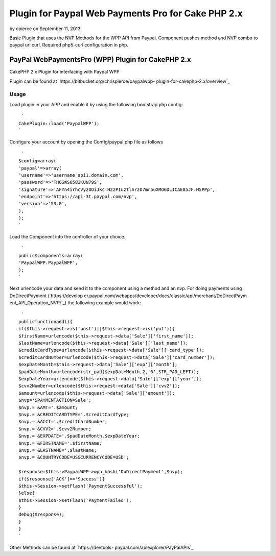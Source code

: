 Plugin for Paypal Web Payments Pro for Cake PHP 2.x
===================================================

by cpierce on September 11, 2013

Basic Plugin that uses the NVP Methods for the WPP API from Paypal.
Component pushes method and NVP combo to paypal url curl. Required
php5-curl configuration in php.


PayPal WebPaymentsPro (WPP) Plugin for CakePHP 2.x
--------------------------------------------------


CakePHP 2.x Plugin for interfacing with Paypal WPP

Plugin can be found at `https://bitbucket.org/chrispierce/paypalwpp-
plugin-for-cakephp-2.x/overview`_


Usage
~~~~~


Load plugin in your APP and enable it by using the following
bootstrap.php config:

::

     `
    CakePlugin::load('PaypalWPP');
    `

Configure your account by opening the Config/paypal.php file as
follows

::

     `
    $config=array(
    'paypal'=>array(
    'username'=>'username_api1.domain.com',
    'password'=>'THGSWS658IKUN79S',
    'signature'=>'AFYn4irhcVyzOOiJkc.H2zPIuztlArzO7mr5uXMO6DLICAE85JF.H5PPp',
    'endpoint'=>'https://api-3t.paypal.com/nvp',
    'version'=>'53.0',
    ),
    );
    `

Load the Component into the controller of your choice.

::

     `
    public$components=array(
    'PaypalWPP.PaypalWPP',
    );
    `

Next urlencode your data and send it to the component using a method
and an nvp. For doing payments using DoDirectPayment (`https://develop
er.paypal.com/webapps/developer/docs/classic/api/merchant/DoDirectPaym
ent_API_Operation_NVP/`_) the following example would work:

::

     `
    publicfunctionadd(){
    if($this->request->is('post')||$this->request->is('put')){
    $firstName=urlencode($this->request->data['Sale']['first_name']);
    $lastName=urlencode($this->request->data['Sale']['last_name']);
    $creditCardType=urlencode($this->request->data['Sale']['card_type']);
    $creditCardNumber=urlencode($this->request->data['Sale']['card_number']);
    $expDateMonth=$this->request->data['Sale']['exp']['month'];
    $padDateMonth=urlencode(str_pad($expDateMonth,2,'0',STR_PAD_LEFT));
    $expDateYear=urlencode($this->request->data['Sale']['exp']['year']);
    $cvv2Number=urlencode($this->request->data['Sale']['cvv2']);
    $amount=urlencode($this->request->data['Sale']['amount']);
    $nvp='&PAYMENTACTION=Sale';
    $nvp.='&AMT='.$amount;
    $nvp.='&CREDITCARDTYPE='.$creditCardType;
    $nvp.='&ACCT='.$creditCardNumber;
    $nvp.='&CVV2='.$cvv2Number;
    $nvp.='&EXPDATE='.$padDateMonth.$expDateYear;
    $nvp.='&FIRSTNAME='.$firstName;
    $nvp.='&LASTNAME='.$lastName;
    $nvp.='&COUNTRYCODE=US&CURRENCYCODE=USD';
    
    $response=$this->PaypalWPP->wpp_hash('DoDirectPayment',$nvp);
    if($response['ACK']=='Success'){
    $this->Session->setFlash('PaymentSuccessful');
    }else{
    $this->Session->setFlash('PaymentFailed');
    }
    debug($response);
    }
    }
    `

Other Methods can be found at `https://devtools-
paypal.com/apiexplorer/PayPalAPIs`_


.. _https://developer.paypal.com/webapps/developer/docs/classic/api/merchant/DoDirectPayment_API_Operation_NVP/: https://developer.paypal.com/webapps/developer/docs/classic/api/merchant/DoDirectPayment_API_Operation_NVP/
.. _https://bitbucket.org/chrispierce/paypalwpp-plugin-for-cakephp-2.x/overview: https://bitbucket.org/chrispierce/paypalwpp-plugin-for-cakephp-2.x/overview
.. _https://devtools-paypal.com/apiexplorer/PayPalAPIs: https://devtools-paypal.com/apiexplorer/PayPalAPIs
.. meta::
    :title: Plugin for Paypal Web Payments Pro for Cake PHP 2.x
    :description: CakePHP Article related to paypal,curl,plugin,web payments pro,wpp,Plugins
    :keywords: paypal,curl,plugin,web payments pro,wpp,Plugins
    :copyright: Copyright 2013 cpierce
    :category: plugins

